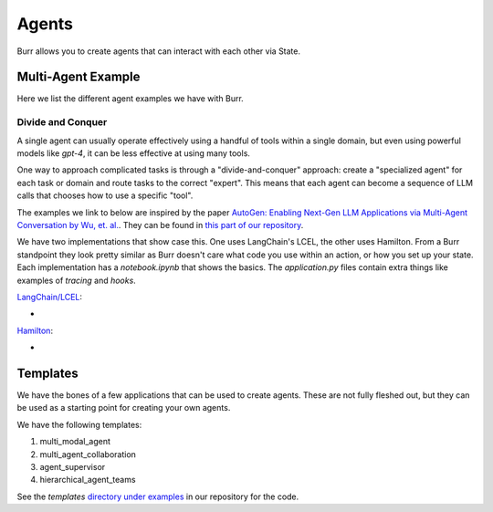 ====================
Agents
====================

Burr allows you to create agents that can interact with each other via State.

Multi-Agent Example
--------------------

Here we list the different agent examples we have with Burr.

Divide and Conquer
__________________
A single agent can usually operate effectively using a handful of tools within a single domain, but even using powerful
models like `gpt-4`, it can be less effective at using many tools.

One way to approach complicated tasks is through a "divide-and-conquer" approach: create a "specialized agent" for
each task or domain and route tasks to the correct "expert". This means that each agent can become a sequence of LLM
calls that chooses how to use a specific "tool".

The examples we link to below are inspired by the paper `AutoGen: Enabling Next-Gen LLM Applications via Multi-Agent Conversation by Wu, et. al. <https://arxiv.org/abs/2308.08155>`_.
They can be found in `this part of our repository <https://github.com/DAGWorks-Inc/burr/tree/main/examples/multi-agent-collaboration>`_.

We have two implementations that show case this. One uses LangChain's LCEL, the other uses Hamilton. From a Burr
standpoint they look pretty similar as Burr doesn't care what code you use within an action, or how you set up
your state. Each implementation has a `notebook.ipynb` that shows the basics. The `application.py` files contain extra
things like examples of `tracing` and `hooks`.

`LangChain/LCEL <https://github.com/DAGWorks-Inc/burr/tree/main/examples/multi-agent-collaboration/lcel>`_:

* .. raw:: html

    <a target="_blank" href="https://colab.research.google.com/github/dagworks-inc/burr/blob/main/examples/multi-agent-collaboration/lcel/notebook.ipynb">
        <img src="https://colab.research.google.com/assets/colab-badge.svg" alt="Open In Colab"/>
    </a>

`Hamilton <https://github.com/DAGWorks-Inc/burr/tree/main/examples/multi-agent-collaboration/hamilton>`_:

* .. raw:: html

    <a target="_blank" href="https://colab.research.google.com/github/dagworks-inc/burr/blob/main/examples/multi-agent-collaboration/hamilton/notebook.ipynb">
        <img src="https://colab.research.google.com/assets/colab-badge.svg" alt="Open In Colab"/>
    </a>


Templates
--------------------

We have the bones of a few applications that can be used to create agents. These are not fully fleshed out, but they
can be used as a starting point for creating your own agents.

We have the following templates:

1. multi_modal_agent
2. multi_agent_collaboration
3. agent_supervisor
4. hierarchical_agent_teams

See the `templates` `directory under examples <https://github.com/DAGWorks-Inc/burr/tree/main/examples/templates>`_
in our repository for the code.
